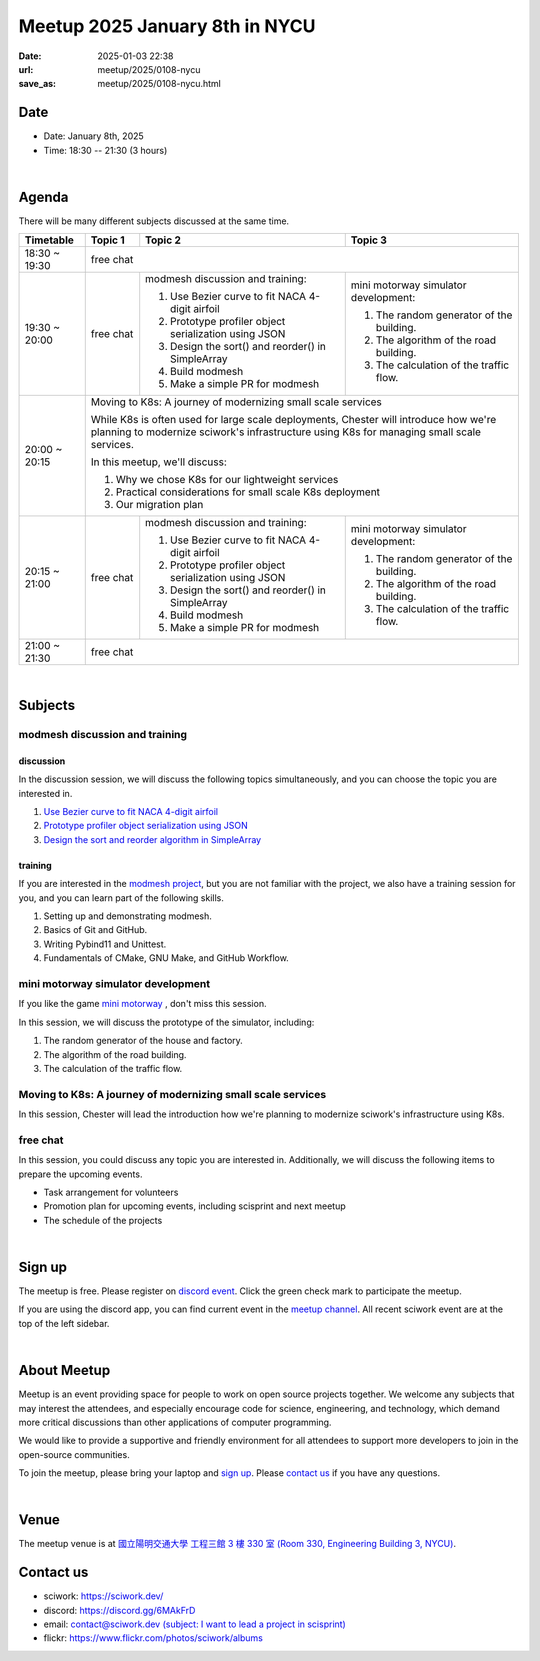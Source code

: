========================================
Meetup 2025 January 8th in NYCU
========================================

:date: 2025-01-03 22:38
:url: meetup/2025/0108-nycu
:save_as: meetup/2025/0108-nycu.html

Date
-----

* Date: January 8th, 2025
* Time: 18:30 -- 21:30 (3 hours)

|

Agenda
--------

There will be many different subjects discussed at the same time.

+-----------------+--------------------------+-------------------------------------------------------+----------------------------------------------+
| Timetable       | Topic 1                  | Topic 2                                               | Topic 3                                      |
+=================+==========================+=======================================================+==============================================+
| 18:30 ~ 19:30   | free chat                                                                                                                       |
|                 |                                                                                                                                 |
|                 |                                                                                                                                 |
+-----------------+--------------------------+-------------------------------------------------------+----------------------------------------------+
| 19:30 ~ 20:00   | free chat                | modmesh discussion and training:                      | mini motorway simulator development:         |
|                 |                          |                                                       |                                              |
|                 |                          | 1. Use Bezier curve to fit NACA 4-digit airfoil       | 1. The random generator of the building.     |
|                 |                          | 2. Prototype profiler object serialization using JSON | 2. The algorithm of the road building.       |
|                 |                          | 3. Design the sort() and reorder() in SimpleArray     | 3. The calculation of the traffic flow.      |
|                 |                          | 4. Build modmesh                                      |                                              |
|                 |                          | 5. Make a simple PR for modmesh                       |                                              |
|                 |                          |                                                       |                                              |
+-----------------+--------------------------+-------------------------------------------------------+----------------------------------------------+
| 20:00 ~ 20:15   | Moving to K8s: A journey of modernizing small scale services                                                                    |
|                 |                                                                                                                                 |
|                 | While K8s is often used for large scale deployments,                                                                            |
|                 | Chester will introduce how we're planning to modernize sciwork's infrastructure using K8s for managing small scale services.    |
|                 |                                                                                                                                 |
|                 | In this meetup, we'll discuss:                                                                                                  |
|                 |                                                                                                                                 |
|                 | 1. Why we chose K8s for our lightweight services                                                                                |
|                 | 2. Practical considerations for small scale K8s deployment                                                                      |
|                 | 3. Our migration plan                                                                                                           |
|                 |                                                                                                                                 |
+-----------------+--------------------------+-------------------------------------------------------+----------------------------------------------+
| 20:15 ~ 21:00   | free chat                | modmesh discussion and training:                      | mini motorway simulator development:         |
|                 |                          |                                                       |                                              |
|                 |                          | 1. Use Bezier curve to fit NACA 4-digit airfoil       | 1. The random generator of the building.     |
|                 |                          | 2. Prototype profiler object serialization using JSON | 2. The algorithm of the road building.       |
|                 |                          | 3. Design the sort() and reorder() in SimpleArray     | 3. The calculation of the traffic flow.      |
|                 |                          | 4. Build modmesh                                      |                                              |
|                 |                          | 5. Make a simple PR for modmesh                       |                                              |
|                 |                          |                                                       |                                              |
+-----------------+--------------------------+-------------------------------------------------------+----------------------------------------------+
| 21:00 ~ 21:30   | free chat                                                                                                                       |
|                 |                                                                                                                                 |
|                 |                                                                                                                                 |
+-----------------+--------------------------+-------------------------------------------------------+----------------------------------------------+


|

Subjects
------------------

modmesh discussion and training
+++++++++++++++++++++++++++++++++++++

discussion
^^^^^^^^^^^^

In the discussion session, 
we will discuss the following topics simultaneously, 
and you can choose the topic you are interested in.

1. `Use Bezier curve to fit NACA 4-digit airfoil <https://github.com/solvcon/modmesh/issues/320>`__
2. `Prototype profiler object serialization using JSON <https://github.com/solvcon/modmesh/issues/343>`__
3. `Design the sort and reorder algorithm in SimpleArray <https://github.com/solvcon/modmesh/issues/435>`__ 

training
^^^^^^^^^^^^

If you are interested in the `modmesh project <https://github.com/solvcon/modmesh>`__, 
but you are not familiar with the project, 
we also have a training session for you, 
and you can learn part of the following skills.

1. Setting up and demonstrating modmesh.
2. Basics of Git and GitHub.
3. Writing Pybind11 and Unittest.
4. Fundamentals of CMake, GNU Make, and GitHub Workflow.


mini motorway simulator development
++++++++++++++++++++++++++++++++++++++++++++++++++++++++++
If you like the game `mini motorway <https://store.steampowered.com/app/1127500/Mini_Motorways/>`__ ,
don't miss this session.

In this session, we will discuss the prototype of the simulator, including:

1. The random generator of the house and factory.
2. The algorithm of the road building.
3. The calculation of the traffic flow.

Moving to K8s: A journey of modernizing small scale services 
+++++++++++++++++++++++++++++++++++++++++++++++++++++++++++++++++
In this session, Chester will lead the introduction how we're planning to modernize sciwork's infrastructure using K8s.

free chat
++++++++++++++++++++++++++++++++++++++++++++++++

In this session, you could discuss any topic you are interested in. 
Additionally, we will discuss the following items to prepare the upcoming events.

* Task arrangement for volunteers
* Promotion plan for upcoming events, including scisprint and next meetup
* The schedule of the projects


|

Sign up
------------

The meetup is free. 
Please register on `discord event <https://discord.com/channels/730297880140578906/1007075707400237067/1324722905275170897>`__. 
Click the green check mark to participate the meetup.

If you are using the discord app, you can find current event in the `meetup channel <https://discordapp.com/channels/730297880140578906/1007075707400237067>`__. 
All recent sciwork event are at the top of the left sidebar.

|

About Meetup
------------

Meetup is an event providing space for people to work on open source
projects together. We welcome any subjects that may interest the attendees,
and especially encourage code for science, engineering, and technology, which
demand more critical discussions than other applications of computer
programming.

We would like to provide a supportive and friendly environment for all
attendees to support more developers to join in the open-source communities.

To join the meetup, please bring your laptop and `sign up <#sign-up>`__. Please
`contact us <#contact-us>`__ if you have any questions.

|

Venue
-----

The meetup venue is at `國立陽明交通大學 工程三館 3 樓 330 室 (Room 330, Engineering Building 3, NYCU) <https://goo.gl/maps/TgDYwohB3CBmQgww9>`__.

.. raw:: html

  <div style="overflow:hidden; padding-bottom:56.25%; position:relative; height:0;">
    <iframe src="https://www.google.com/maps/embed?pb=!1m18!1m12!1m3!1d905.5596639949631!2d120.99673777209487!3d24.787280157478236!2m3!1f0!2f0!3f0!3m2!1i1024!2i768!4f13.1!3m3!1m2!1s0x3468360f96adabd7%3A0xedfd1ba0fa6c6bf7!2z5ZyL56uL6Zm95piO5Lqk6YCa5aSn5a24IOW3peeoi-S4iemkqA!5e0!3m2!1szh-TW!2stw!4v1678519228058!5m2!1szh-TW!2stw"
      style="left:0; top:0; height:100%; width:100%; position:absolute; border:0;" allowfullscreen="" loading="lazy" referrerpolicy="no-referrer-when-downgrade">
    </iframe>
  </div>

Contact us
----------

* sciwork: https://sciwork.dev/
* discord: https://discord.gg/6MAkFrD
* email: `contact@sciwork.dev (subject: I want to lead a project in scisprint) <mailto:contact@sciwork.dev?subject=[sciwork]%20I%20want%20to%20lead%20a%20project%20in%20scisprint>`__
* flickr: https://www.flickr.com/photos/sciwork/albums
